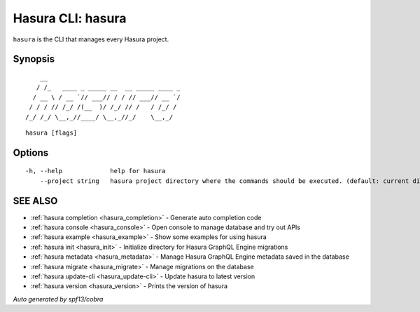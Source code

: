.. _hasura:

Hasura CLI: hasura
------------------

``hasura`` is the CLI that manages every Hasura project.

Synopsis
~~~~~~~~

::

      __
     / /_   ____ _ _____ __  __ _____ ____ _
    / __ \ / __ `// ___// / / // ___// __ `/
   / / / // /_/ /(__  )/ /_/ // /   / /_/ /
  /_/ /_/ \__,_//____/ \__,_//_/    \__,_/


::

  hasura [flags]

Options
~~~~~~~

::

  -h, --help             help for hasura
      --project string   hasura project directory where the commands should be executed. (default: current directory)

SEE ALSO
~~~~~~~~

* :ref:`hasura completion <hasura_completion>` 	 - Generate auto completion code
* :ref:`hasura console <hasura_console>` 	 - Open console to manage database and try out APIs
* :ref:`hasura example <hasura_example>` 	 - Show some examples for using hasura
* :ref:`hasura init <hasura_init>` 	 - Initialize directory for Hasura GraphQL Engine migrations
* :ref:`hasura metadata <hasura_metadata>` 	 - Manage Hasura GraphQL Engine metadata saved in the database
* :ref:`hasura migrate <hasura_migrate>` 	 - Manage migrations on the database
* :ref:`hasura update-cli <hasura_update-cli>` 	 - Update hasura to latest version
* :ref:`hasura version <hasura_version>` 	 - Prints the version of hasura

*Auto generated by spf13/cobra*
